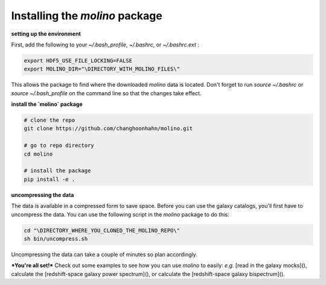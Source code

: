 Installing the `molino` package 
===============================

**setting up the environment**

First, add the following to your `~/.bash_profile`, `~/.bashrc`, or `~/.bashrc.ext` : 

.. code-block:: bash 

    export HDF5_USE_FILE_LOCKING=FALSE
    export MOLINO_DIR="\DIRECTORY_WITH_MOLINO_FILES\" 

This allows the package to find where the downloaded `molino` data is located. Don't forget to run `source ~/.bashrc` or `source ~/.bash_profile` on the command line so  that the changes take effect.

**install the `molino` package**

.. code-block:: bash

    # clone the repo
    git clone https://github.com/changhoonhahn/molino.git

    # go to repo directory
    cd molino

    # install the package
    pip install -e . 

**uncompressing the data**

The data is available in a compressed form to save space. Before you can use the galaxy catalogs, you'll first have to uncompress the data. You can use the following script in the `molino` package to do this: 

.. code-block:: bash

    cd "\DIRECTORY_WHERE_YOU_CLONED_THE_MOLINO_REPO\"
    sh bin/uncompress.sh

Uncompressing the data can take a couple of minutes so plan accordingly. 

***You're all set!*** Check out some examples to see how you can use `molino`  to easily: *e.g.* [read in the galaxy mocks](), calculate the [redshift-space galaxy power spectrum](), or calculate the [redshift-space galaxy bispectrum](). 
